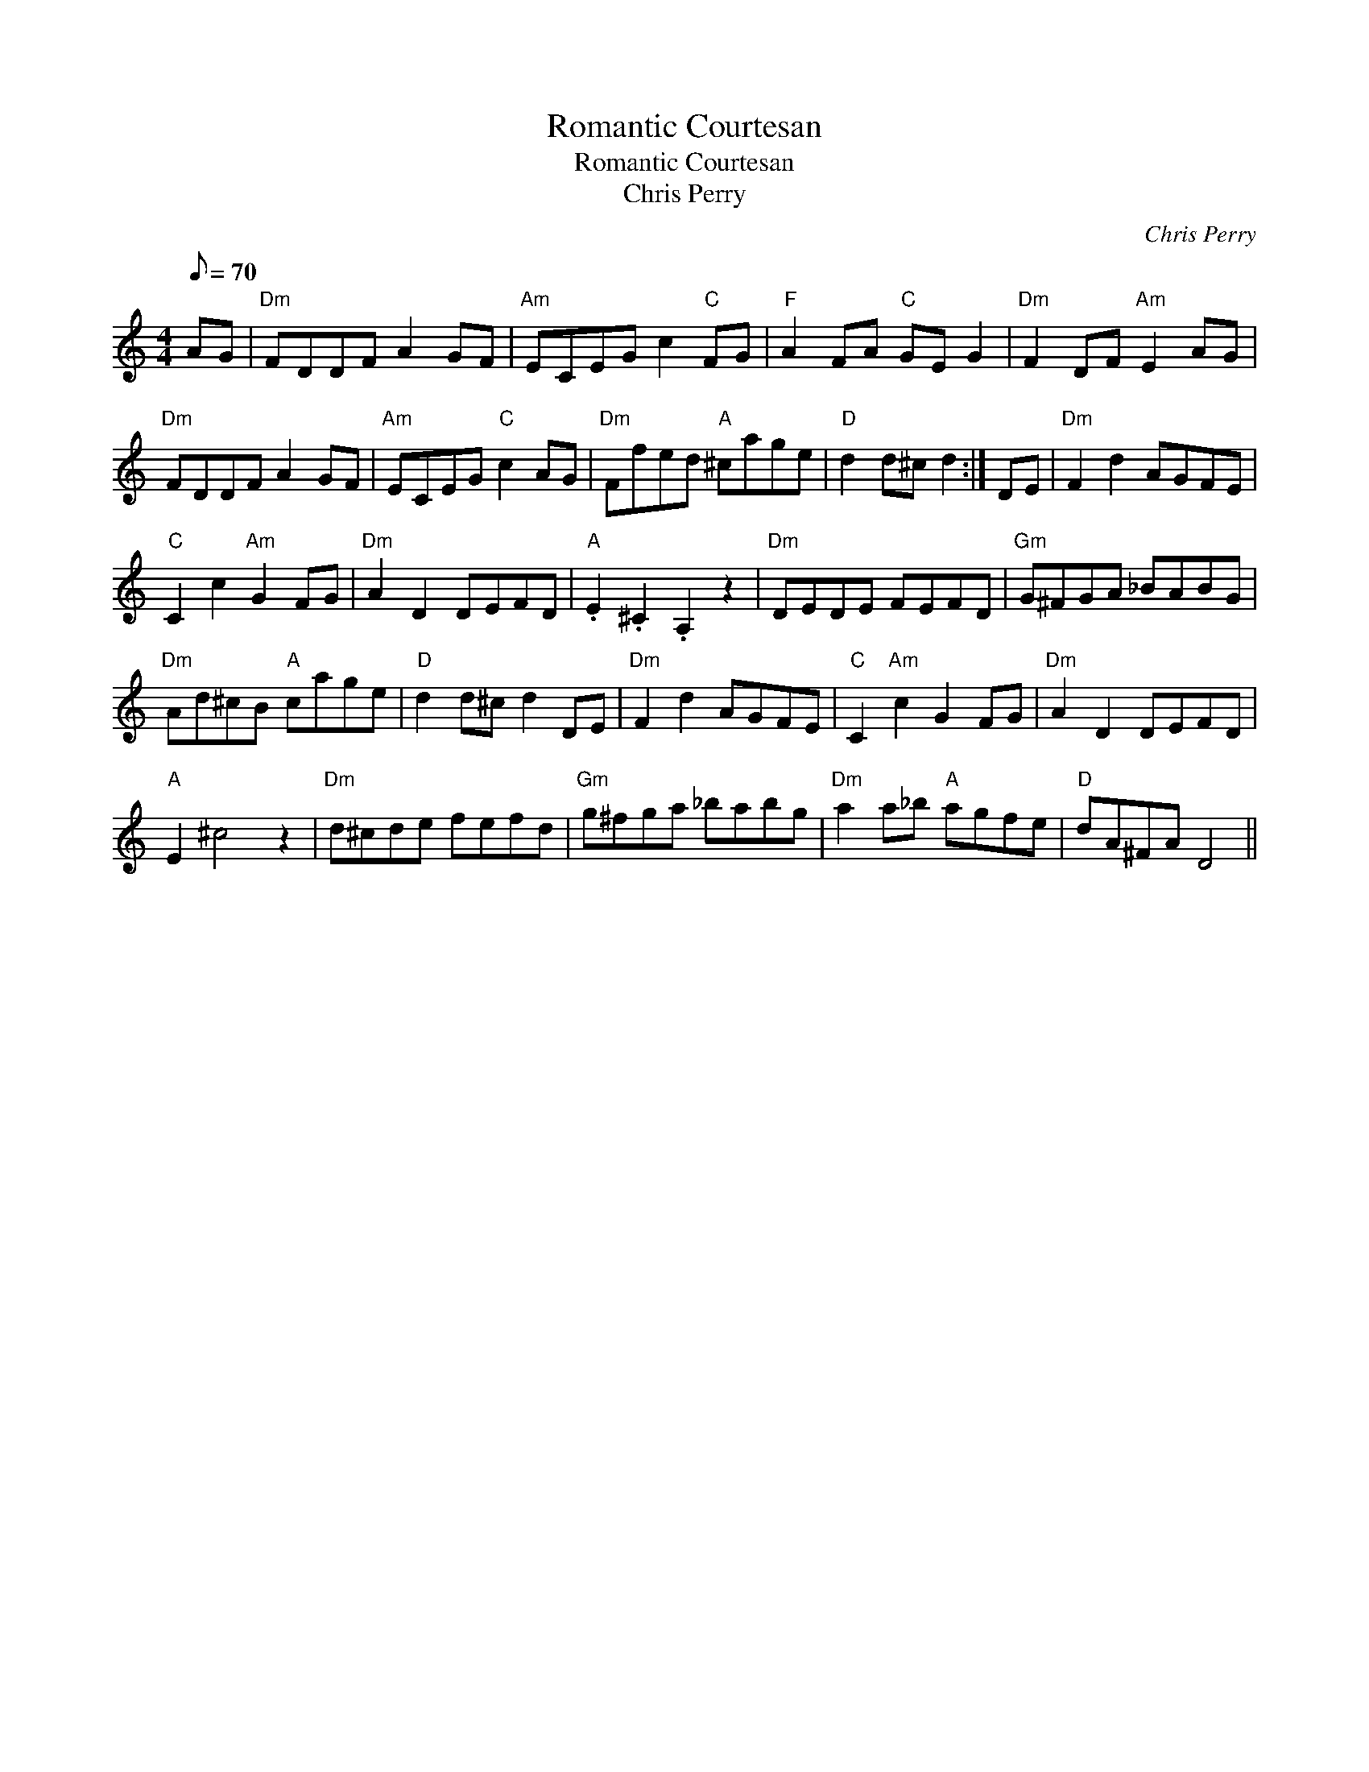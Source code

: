 X:1
T:Romantic Courtesan
T:Romantic Courtesan
T:Chris Perry
C:Chris Perry
L:1/8
Q:1/8=70
M:4/4
K:C
V:1 treble 
V:1
 AG |"Dm" FDDF A2 GF |"Am" ECEG c2"C" FG |"F" A2 FA"C" GE G2 |"Dm" F2 DF"Am" E2 AG | %5
"Dm" FDDF A2 GF |"Am" ECEG"C" c2 AG |"Dm" Ffed"A" ^cage |"D" d2 d^c d2 :| DE |"Dm" F2 d2 AGFE | %11
"C" C2 c2"Am" G2 FG |"Dm" A2 D2 DEFD |"A" .E2 .^C2 .A,2 z2 |"Dm" DEDE FEFD |"Gm" G^FGA _BABG | %16
"Dm" Ad^cB"A" cage |"D" d2 d^c d2 DE |"Dm" F2 d2 AGFE |"C" C2"Am" c2 G2 FG |"Dm" A2 D2 DEFD | %21
"A" E2 ^c4 z2 |"Dm" d^cde fefd |"Gm" g^fga _babg |"Dm" a2 a_b"A" agfe |"D" dA^FA D4 || %26

